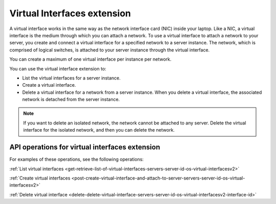 .. _virtual-interfaces-extension:

============================
Virtual Interfaces extension
============================

A virtual interface works in the same way as the network interface card
(NIC) inside your laptop. Like a NIC, a virtual interface is the medium
through which you can attach a network. To use a virtual interface to
attach a network to your server, you create and connect a virtual
interface for a specified network to a server instance. The network,
which is comprised of logical switches, is attached to your server
instance through the virtual interface.

You can create a maximum of one virtual interface per instance per
network.

You can use the virtual interface extension to:

*  List the virtual interfaces for a server instance.

*  Create a virtual interface.

*  Delete a virtual interface for a network from a server instance. When
   you delete a virtual interface, the associated network is detached
   from the server instance.

.. note:: 

   If you want to delete an isolated network, the network cannot be
   attached to any server. Delete the virtual interface for the isolated
   network, and then you can delete the network.

API operations for virtual interfaces extension 
-----------------------------------------------

For examples of these operations, see the following operations:

:ref:`List virtual interfaces <get-retrieve-list-of-virtual-interfaces-servers-server-id-os-virtual-interfacesv2>` 

:ref:`Create virtual interfaces <post-create-virtual-interface-and-attach-to-server-servers-server-id-os-virtual-interfacesv2>` 

:ref:`Delete virtual interface <delete-delete-virtual-interface-servers-server-id-os-virtual-interfacesv2-interface-id>` 
